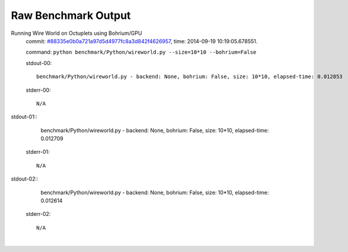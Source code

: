 
Raw Benchmark Output
====================

Running Wire World on Octuplets using Bohrium/GPU
    commit: `#88335e0b0a721a97d5d4977fc8a3d842f4626957 <https://bitbucket.org/bohrium/bohrium/commits/88335e0b0a721a97d5d4977fc8a3d842f4626957>`_,
    time: 2014-09-19 10:19:05.678551.

    command: ``python benchmark/Python/wireworld.py --size=10*10 --bohrium=False``

    stdout-00::

        benchmark/Python/wireworld.py - backend: None, bohrium: False, size: 10*10, elapsed-time: 0.012853
        

    stderr-00::

        N/A


|
    stdout-01::

        benchmark/Python/wireworld.py - backend: None, bohrium: False, size: 10*10, elapsed-time: 0.012709
        

    stderr-01::

        N/A


|
    stdout-02::

        benchmark/Python/wireworld.py - backend: None, bohrium: False, size: 10*10, elapsed-time: 0.012614
        

    stderr-02::

        N/A


|
